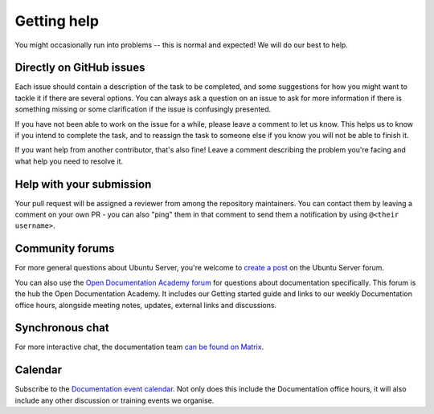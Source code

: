 .. _get-help:

Getting help
************

You might occasionally run into problems -- this is normal and expected! We
will do our best to help.

Directly on GitHub issues
=========================

Each issue should contain a description of the task to be completed, and some
suggestions for how you might want to tackle it if there are several options.
You can always ask a question on an issue to ask for more information if there
is something missing or some clarification if the issue is confusingly
presented.

If you have not been able to work on the issue for a while, please leave a
comment to let us know. This helps us to know if you intend to complete the
task, and to reassign the task to someone else if you know you will not be able
to finish it.

If you want help from another contributor, that's also fine! Leave a comment
describing the problem you're facing and what help you need to resolve it.

Help with your submission
=========================

Your pull request will be assigned a reviewer from among the repository
maintainers. You can contact them by leaving a comment on your own PR - you can
also "ping" them in that comment to send them a notification by using
``@<their username>``.

Community forums
================

For more general questions about Ubuntu Server, you're welcome to
`create a post`_ on the Ubuntu Server forum.

You can also use the `Open Documentation Academy forum`_ for questions about
documentation specifically. This forum is the hub the Open Documentation
Academy. It includes our Getting started guide and links to our weekly
Documentation office hours, alongside meeting notes, updates, external links
and discussions.

Synchronous chat
================

For more interactive chat, the documentation team `can be found on Matrix`_.

Calendar
========

Subscribe to the `Documentation event calendar`_. Not only does this include
the Documentation office hours, it will also include any other discussion or
training events we organise.


.. _create a post: https://discourse.ubuntu.com/c/server/17
.. _Open Documentation Academy forum: https://discourse.ubuntu.com/c/open-documentation-academy
.. _can be found on Matrix: https://matrix.to/#/#documentation:ubuntu.com
.. _Documentation event calendar: https://calendar.google.com/calendar/u/0?cid=Y19mYTY4YzE5YWEwY2Y4YWE1ZWNkNzMyNjZmNmM0ZDllOTRhNTIwNTNjODc1ZjM2ZmQ3Y2MwNTQ0MzliOTIzZjMzQGdyb3VwLmNhbGVuZGFyLmdvb2dsZS5jb20
